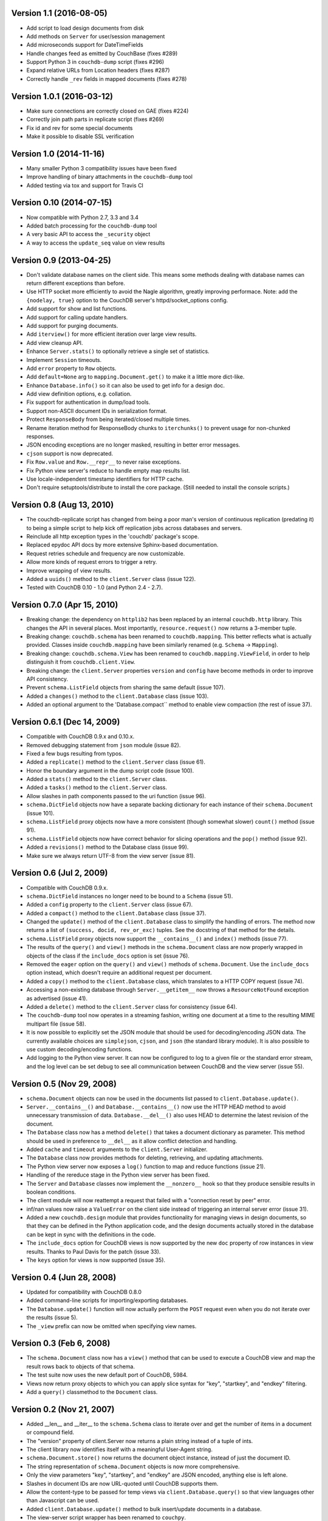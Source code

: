Version 1.1 (2016-08-05)
------------------------

* Add script to load design documents from disk
* Add methods on ``Server`` for user/session management
* Add microseconds support for DateTimeFields
* Handle changes feed as emitted by CouchBase (fixes #289)
* Support Python 3 in ``couchdb-dump`` script (fixes #296)
* Expand relative URLs from Location headers (fixes #287)
* Correctly handle ``_rev`` fields in mapped documents (fixes #278)


Version 1.0.1 (2016-03-12)
--------------------------

* Make sure connections are correctly closed on GAE (fixes #224)
* Correctly join path parts in replicate script (fixes #269)
* Fix id and rev for some special documents
* Make it possible to disable SSL verification


Version 1.0 (2014-11-16)
------------------------

* Many smaller Python 3 compatibility issues have been fixed
* Improve handling of binary attachments in the ``couchdb-dump`` tool
* Added testing via tox and support for Travis CI


Version 0.10 (2014-07-15)
-------------------------

* Now compatible with Python 2.7, 3.3 and 3.4
* Added batch processing for the ``couchdb-dump`` tool
* A very basic API to access the ``_security`` object
* A way to access the ``update_seq`` value on view results


Version 0.9 (2013-04-25)
------------------------

* Don't validate database names on the client side. This means some methods
  dealing with database names can return different exceptions than before.
* Use HTTP socket more efficiently to avoid the Nagle algorithm, greatly
  improving performace. Note: add the ``{nodelay, true}`` option to the CouchDB
  server's httpd/socket_options config.
* Add support for show and list functions.
* Add support for calling update handlers.
* Add support for purging documents.
* Add ``iterview()`` for more efficient iteration over large view results.
* Add view cleanup API.
* Enhance ``Server.stats()`` to optionally retrieve a single set of statistics.
* Implement ``Session`` timeouts.
* Add ``error`` property to ``Row`` objects.
* Add ``default=None`` arg to ``mapping.Document.get()`` to make it a little more
  dict-like.
* Enhance ``Database.info()`` so it can also be used to get info for a design
  doc.
* Add view definition options, e.g. collation.
* Fix support for authentication in dump/load tools.
* Support non-ASCII document IDs in serialization format.
* Protect ``ResponseBody`` from being iterated/closed multiple times.
* Rename iteration method for ResponseBody chunks to ``iterchunks()`` to
  prevent usage for non-chunked responses.
* JSON encoding exceptions are no longer masked, resulting in better error
  messages.
* ``cjson`` support is now deprecated.
* Fix ``Row.value`` and ``Row.__repr__`` to never raise exceptions.
* Fix Python view server's reduce to handle empty map results list.
* Use locale-independent timestamp identifiers for HTTP cache.
* Don't require setuptools/distribute to install the core package. (Still
  needed to install the console scripts.)


Version 0.8 (Aug 13, 2010)
--------------------------

* The couchdb-replicate script has changed from being a poor man's version of
  continuous replication (predating it) to being a simple script to help
  kick off replication jobs across databases and servers.
* Reinclude all http exception types in the 'couchdb' package's scope.
* Replaced epydoc API docs by more extensive Sphinx-based documentation.
* Request retries schedule and frequency are now customizable.
* Allow more kinds of request errors to trigger a retry.
* Improve wrapping of view results.
* Added a ``uuids()`` method to the ``client.Server`` class (issue 122).
* Tested with CouchDB 0.10 - 1.0 (and Python 2.4 - 2.7).


Version 0.7.0 (Apr 15, 2010)
----------------------------

* Breaking change: the dependency on ``httplib2`` has been replaced by
  an internal ``couchdb.http`` library. This changes the API in several places.
  Most importantly, ``resource.request()`` now returns a 3-member tuple. 
* Breaking change: ``couchdb.schema`` has been renamed to ``couchdb.mapping``.
  This better reflects what is actually provided. Classes inside
  ``couchdb.mapping`` have been similarly renamed (e.g. ``Schema`` -> ``Mapping``).
* Breaking change: ``couchdb.schema.View`` has been renamed to
  ``couchdb.mapping.ViewField``, in order to help distinguish it from
  ``couchdb.client.View``.
* Breaking change: the ``client.Server`` properties ``version`` and ``config``
  have become methods in order to improve API consistency.
* Prevent ``schema.ListField`` objects from sharing the same default (issue 107).
* Added a ``changes()`` method to the ``client.Database`` class (issue 103).
* Added an optional argument to the 'Database.compact`` method to enable
  view compaction (the rest of issue 37).


Version 0.6.1 (Dec 14, 2009)
----------------------------

* Compatible with CouchDB 0.9.x and 0.10.x.
* Removed debugging statement from ``json`` module (issue 82).
* Fixed a few bugs resulting from typos.
* Added a ``replicate()`` method to the ``client.Server`` class (issue 61).
* Honor the boundary argument in the dump script code (issue 100).
* Added a ``stats()`` method to the ``client.Server`` class.
* Added a ``tasks()`` method to the ``client.Server`` class.
* Allow slashes in path components passed to the uri function (issue 96).
* ``schema.DictField`` objects now have a separate backing dictionary for each
  instance of their ``schema.Document`` (issue 101).
* ``schema.ListField`` proxy objects now have a more consistent (though somewhat
  slower) ``count()`` method (issue 91).
* ``schema.ListField`` objects now have correct behavior for slicing operations
  and the ``pop()`` method (issue 92).
* Added a ``revisions()`` method to the Database class (issue 99).
* Make sure we always return UTF-8 from the view server (issue 81).


Version 0.6 (Jul 2, 2009)
-------------------------

* Compatible with CouchDB 0.9.x.
* ``schema.DictField`` instances no longer need to be bound to a ``Schema``
  (issue 51).
* Added a ``config`` property to the ``client.Server`` class (issue 67).
* Added a ``compact()`` method to the ``client.Database`` class (issue 37).
* Changed the ``update()`` method of the ``client.Database`` class to simplify
  the handling of errors. The method now returns a list of ``(success, docid,
  rev_or_exc)`` tuples. See the docstring of that method for the details.
* ``schema.ListField`` proxy objects now support the ``__contains__()`` and
  ``index()`` methods (issue 77).
* The results of the ``query()`` and ``view()`` methods in the ``schema.Document``
  class are now properly wrapped in objects of the class if the ``include_docs``
  option is set (issue 76).
* Removed the ``eager`` option on the ``query()`` and ``view()`` methods of
  ``schema.Document``. Use the ``include_docs`` option instead, which doesn't
  require an additional request per document.
* Added a ``copy()`` method to the ``client.Database`` class, which translates to
  a HTTP COPY request (issue 74).
* Accessing a non-existing database through ``Server.__getitem__`` now throws
  a ``ResourceNotFound`` exception as advertised (issue 41).
* Added a ``delete()`` method to the ``client.Server`` class for consistency
  (issue 64).
* The ``couchdb-dump`` tool now operates in a streaming fashion, writing one
  document at a time to the resulting MIME multipart file (issue 58).
* It is now possible to explicitly set the JSON module that should be used
  for decoding/encoding JSON data. The currently available choices are
  ``simplejson``, ``cjson``, and ``json`` (the standard library module). It is also
  possible to use custom decoding/encoding functions.
* Add logging to the Python view server. It can now be configured to log to a
  given file or the standard error stream, and the log level can be set debug
  to see all communication between CouchDB and the view server (issue 55).


Version 0.5 (Nov 29, 2008)
--------------------------

* ``schema.Document`` objects can now be used in the documents list passed to
  ``client.Database.update()``.
* ``Server.__contains__()`` and ``Database.__contains__()`` now use the HTTP HEAD
  method to avoid unnecessary transmission of data. ``Database.__del__()`` also
  uses HEAD to determine the latest revision of the document.
* The ``Database`` class now has a method ``delete()`` that takes a document
  dictionary as parameter. This method should be used in preference to
  ``__del__`` as it allow conflict detection and handling.
* Added ``cache`` and ``timeout`` arguments to the ``client.Server`` initializer.
* The ``Database`` class now provides methods for deleting, retrieving, and
  updating attachments.
* The Python view server now exposes a ``log()`` function to map and reduce
  functions (issue 21).
* Handling of the rereduce stage in the Python view server has been fixed.
* The ``Server`` and ``Database`` classes now implement the ``__nonzero__`` hook
  so that they produce sensible results in boolean conditions.
* The client module will now reattempt a request that failed with a
  "connection reset by peer" error.
* inf/nan values now raise a ``ValueError`` on the client side instead of
  triggering an internal server error (issue 31).
* Added a new ``couchdb.design`` module that provides functionality for
  managing views in design documents, so that they can be defined in the
  Python application code, and the design documents actually stored in the
  database can be kept in sync with the definitions in the code.
* The ``include_docs`` option for CouchDB views is now supported by the new
  ``doc`` property of row instances in view results. Thanks to Paul Davis for
  the patch (issue 33).
* The ``keys`` option for views is now supported (issue 35).


Version 0.4 (Jun 28, 2008)
--------------------------

* Updated for compatibility with CouchDB 0.8.0
* Added command-line scripts for importing/exporting databases.
* The ``Database.update()`` function will now actually perform the ``POST``
  request even when you do not iterate over the results (issue 5).
* The ``_view`` prefix can now be omitted when specifying view names.


Version 0.3 (Feb 6, 2008)
-------------------------

* The ``schema.Document`` class now has a ``view()`` method that can be used to
  execute a CouchDB view and map the result rows back to objects of that
  schema.
* The test suite now uses the new default port of CouchDB, 5984.
* Views now return proxy objects to which you can apply slice syntax for
  "key", "startkey", and "endkey" filtering.
* Add a ``query()`` classmethod to the ``Document`` class.


Version 0.2 (Nov 21, 2007)
--------------------------

* Added __len__ and __iter__ to the ``schema.Schema`` class to iterate
  over and get the number of items in a document or compound field.
* The "version" property of client.Server now returns a plain string
  instead of a tuple of ints.
* The client library now identifies itself with a meaningful
  User-Agent string.
* ``schema.Document.store()`` now returns the document object instance,
  instead of just the document ID.
* The string representation of ``schema.Document`` objects is now more
  comprehensive.
* Only the view parameters "key", "startkey", and "endkey" are JSON
  encoded, anything else is left alone.
* Slashes in document IDs are now URL-quoted until CouchDB supports
  them.
* Allow the content-type to be passed for temp views via
  ``client.Database.query()`` so that view languages other than
  Javascript can be used.
* Added ``client.Database.update()`` method to bulk insert/update
  documents in a database.
* The view-server script wrapper has been renamed to ``couchpy``.
* ``couchpy`` now supports ``--help`` and ``--version`` options.
* Updated for compatibility with CouchDB release 0.7.0.


Version 0.1 (Sep 23, 2007)
--------------------------

* First public release.

